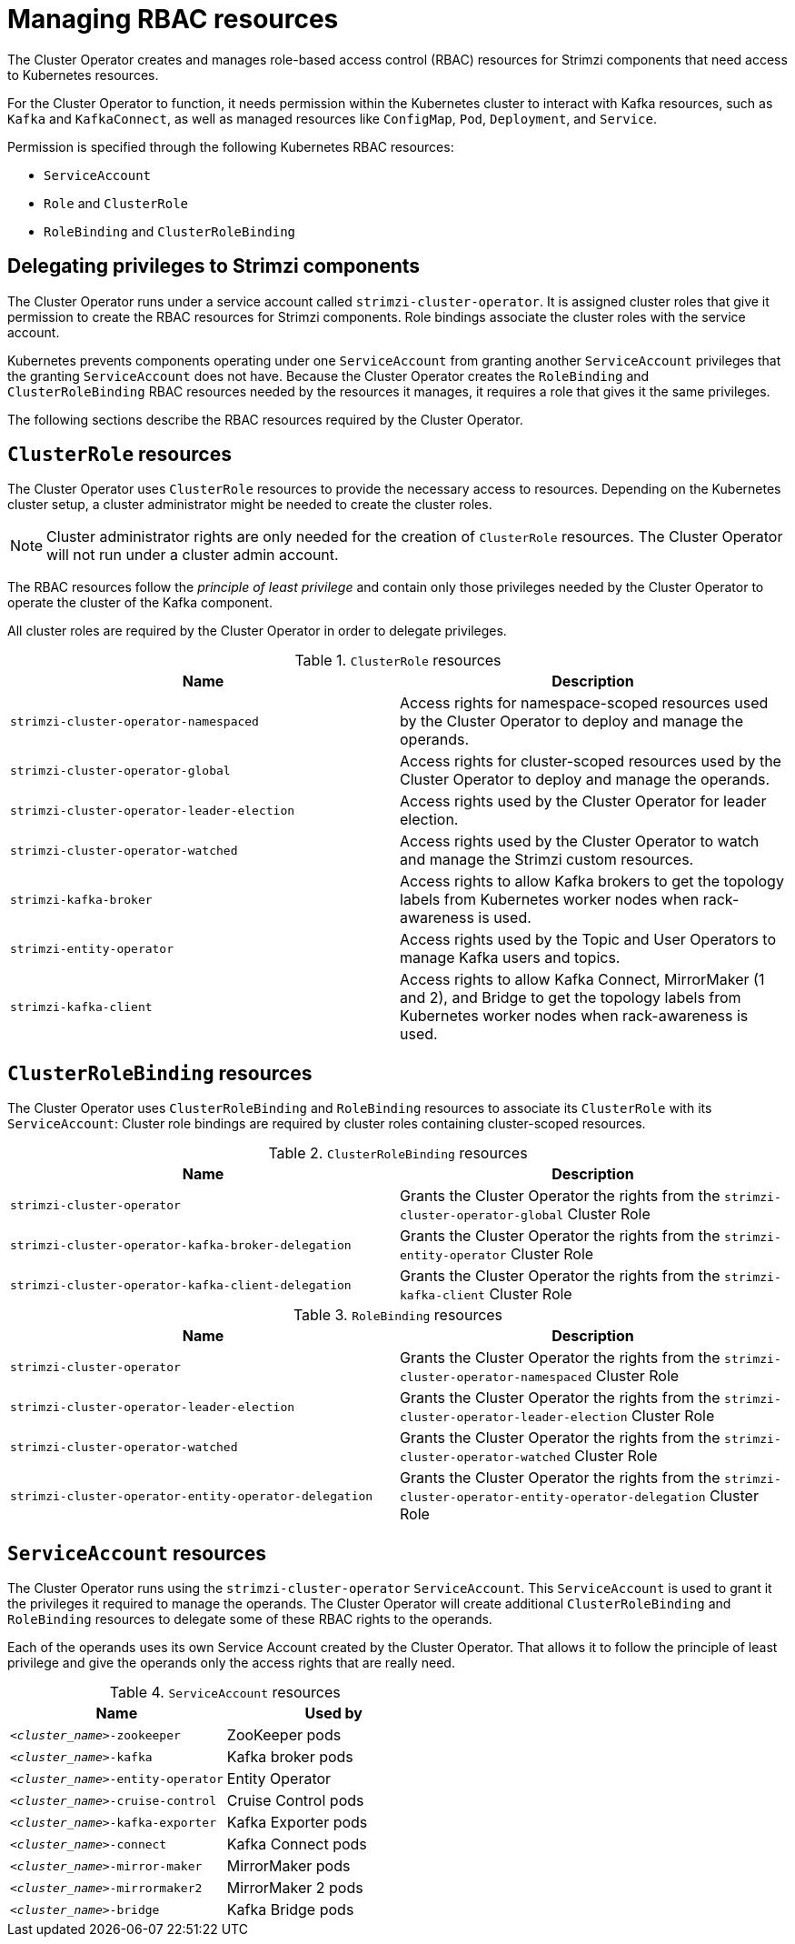 // Module included in the following assemblies:
//
// assembly-deploy-intro-operators.adoc

[id='ref-operator-cluster-rbac-resources-{context}']
= Managing RBAC resources 

[role="_abstract"]
The Cluster Operator creates and manages role-based access control (RBAC) resources for Strimzi components that need access to Kubernetes resources.

For the Cluster Operator to function, it needs permission within the Kubernetes cluster to interact with Kafka resources, such as `Kafka` and `KafkaConnect`, as well as managed resources like `ConfigMap`, `Pod`, `Deployment`, and `Service`.

Permission is specified through the following Kubernetes RBAC resources:

* `ServiceAccount`
* `Role` and `ClusterRole`
* `RoleBinding` and `ClusterRoleBinding`

[id='delegated-privileges-{context}']
== Delegating privileges to Strimzi components

The Cluster Operator runs under a service account called `strimzi-cluster-operator`.
It is assigned cluster roles that give it permission to create the RBAC resources for Strimzi components.
Role bindings associate the cluster roles with the service account.

Kubernetes prevents components operating under one `ServiceAccount` from granting another `ServiceAccount` privileges that the granting `ServiceAccount` does not have.
Because the Cluster Operator creates the `RoleBinding` and `ClusterRoleBinding` RBAC resources needed by the resources it manages, it requires a role that gives it the same privileges.

The following sections describe the RBAC resources required by the Cluster Operator.

== `ClusterRole` resources

The Cluster Operator uses `ClusterRole` resources to provide the necessary access to resources.
Depending on the Kubernetes cluster setup, a cluster administrator might be needed to create the cluster roles.

NOTE: Cluster administrator rights are only needed for the creation of `ClusterRole` resources.
The Cluster Operator will not run under a cluster admin account.

The RBAC resources follow the _principle of least privilege_ and contain only those privileges needed by the Cluster Operator to operate the cluster of the Kafka component.

All cluster roles are required by the Cluster Operator in order to delegate privileges.

.`ClusterRole` resources
[cols="1m,1",options="header"]
|===

| Name
| Description

|strimzi-cluster-operator-namespaced
|Access rights for namespace-scoped resources used by the Cluster Operator to deploy and manage the operands.

|strimzi-cluster-operator-global
|Access rights for cluster-scoped resources used by the Cluster Operator to deploy and manage the operands.

|strimzi-cluster-operator-leader-election
|Access rights used by the Cluster Operator for leader election.

|strimzi-cluster-operator-watched
|Access rights used by the Cluster Operator to watch and manage the Strimzi custom resources.

|strimzi-kafka-broker
|Access rights to allow Kafka brokers to get the topology labels from Kubernetes worker nodes when rack-awareness is used.

|strimzi-entity-operator
|Access rights used by the Topic and User Operators to manage Kafka users and topics.

|strimzi-kafka-client
|Access rights to allow Kafka Connect, MirrorMaker (1 and 2), and Bridge to get the topology labels from Kubernetes worker nodes when rack-awareness is used.

|===

== `ClusterRoleBinding` resources

The Cluster Operator uses `ClusterRoleBinding` and `RoleBinding` resources to associate its `ClusterRole` with its `ServiceAccount`:
Cluster role bindings are required by cluster roles containing cluster-scoped resources.

.`ClusterRoleBinding` resources
[cols="1m,1",options="header"]
|===

| Name
| Description

|strimzi-cluster-operator
|Grants the Cluster Operator the rights from the `strimzi-cluster-operator-global` Cluster Role

|strimzi-cluster-operator-kafka-broker-delegation
|Grants the Cluster Operator the rights from the `strimzi-entity-operator` Cluster Role

|strimzi-cluster-operator-kafka-client-delegation
|Grants the Cluster Operator the rights from the `strimzi-kafka-client` Cluster Role

|===

.`RoleBinding` resources
[cols="1m,1",options="header"]
|===

| Name
| Description

|strimzi-cluster-operator
|Grants the Cluster Operator the rights from the `strimzi-cluster-operator-namespaced` Cluster Role

|strimzi-cluster-operator-leader-election
|Grants the Cluster Operator the rights from the `strimzi-cluster-operator-leader-election` Cluster Role

|strimzi-cluster-operator-watched
|Grants the Cluster Operator the rights from the `strimzi-cluster-operator-watched` Cluster Role

|strimzi-cluster-operator-entity-operator-delegation
|Grants the Cluster Operator the rights from the `strimzi-cluster-operator-entity-operator-delegation` Cluster Role

|===

== `ServiceAccount` resources

The Cluster Operator runs using the `strimzi-cluster-operator` `ServiceAccount`.
This `ServiceAccount` is used to grant it the privileges it required to manage the operands.
The Cluster Operator will create additional `ClusterRoleBinding` and `RoleBinding` resources to delegate some of these RBAC rights to the operands.

Each of the operands uses its own Service Account created by the Cluster Operator.
That allows it to follow the principle of least privilege and give the operands only the access rights that are really need.

.`ServiceAccount` resources
[cols="1m,1",options="header"]
|===
| Name
| Used by

|_<cluster_name>_-zookeeper
|ZooKeeper pods

|_<cluster_name>_-kafka
|Kafka broker pods

|_<cluster_name>_-entity-operator
|Entity Operator

|_<cluster_name>_-cruise-control
|Cruise Control pods

|_<cluster_name>_-kafka-exporter
|Kafka Exporter pods

|_<cluster_name>_-connect
|Kafka Connect pods

|_<cluster_name>_-mirror-maker
|MirrorMaker pods

|_<cluster_name>_-mirrormaker2
|MirrorMaker 2 pods

|_<cluster_name>_-bridge
|Kafka Bridge pods

|===
